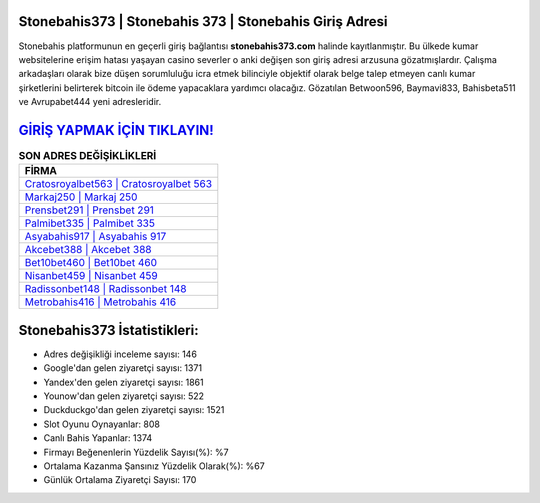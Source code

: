 ﻿Stonebahis373 | Stonebahis 373 | Stonebahis Giriş Adresi
===================================

.. image:: images/stonebahis-giris.jpg
   :width: 600
   
Stonebahis platformunun en geçerli giriş bağlantısı **stonebahis373.com** halinde kayıtlanmıştır. Bu ülkede kumar websitelerine erişim hatası yaşayan casino severler o anki değişen son giriş adresi arzusuna gözatmışlardır. Çalışma arkadaşları olarak bize düşen sorumluluğu icra etmek bilinciyle objektif olarak belge talep etmeyen canlı kumar şirketlerini belirterek bitcoin ile ödeme yapacaklara yardımcı olacağız. Gözatılan Betwoon596, Baymavi833, Bahisbeta511 ve Avrupabet444 yeni adresleridir.

`GİRİŞ YAPMAK İÇİN TIKLAYIN! <https://uclck.me/gonow>`_
==============

.. list-table:: **SON ADRES DEĞİŞİKLİKLERİ**
   :widths: 100
   :header-rows: 1

   * - FİRMA
   * - `Cratosroyalbet563 | Cratosroyalbet 563 <cratosroyalbet563-cratosroyalbet-563-cratosroyalbet-giris-adresi.html>`_
   * - `Markaj250 | Markaj 250 <markaj250-markaj-250-markaj-giris-adresi.html>`_
   * - `Prensbet291 | Prensbet 291 <prensbet291-prensbet-291-prensbet-giris-adresi.html>`_	 
   * - `Palmibet335 | Palmibet 335 <palmibet335-palmibet-335-palmibet-giris-adresi.html>`_	 
   * - `Asyabahis917 | Asyabahis 917 <asyabahis917-asyabahis-917-asyabahis-giris-adresi.html>`_ 
   * - `Akcebet388 | Akcebet 388 <akcebet388-akcebet-388-akcebet-giris-adresi.html>`_
   * - `Bet10bet460 | Bet10bet 460 <bet10bet460-bet10bet-460-bet10bet-giris-adresi.html>`_	 
   * - `Nisanbet459 | Nisanbet 459 <nisanbet459-nisanbet-459-nisanbet-giris-adresi.html>`_
   * - `Radissonbet148 | Radissonbet 148 <radissonbet148-radissonbet-148-radissonbet-giris-adresi.html>`_
   * - `Metrobahis416 | Metrobahis 416 <metrobahis416-metrobahis-416-metrobahis-giris-adresi.html>`_
	 
Stonebahis373 İstatistikleri:
===================================	 
* Adres değişikliği inceleme sayısı: 146
* Google'dan gelen ziyaretçi sayısı: 1371
* Yandex'den gelen ziyaretçi sayısı: 1861
* Younow'dan gelen ziyaretçi sayısı: 522
* Duckduckgo'dan gelen ziyaretçi sayısı: 1521
* Slot Oyunu Oynayanlar: 808
* Canlı Bahis Yapanlar: 1374
* Firmayı Beğenenlerin Yüzdelik Sayısı(%): %7
* Ortalama Kazanma Şansınız Yüzdelik Olarak(%): %67
* Günlük Ortalama Ziyaretçi Sayısı: 170

